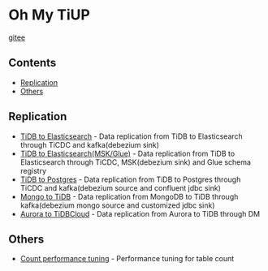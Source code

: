 * Oh My TiUP
  [[https://luyomo.github.io/OhMyTiUP/index.html][gitee]]
** Contents
  - [[./README.org#Replication][Replication]]
  - [[./README.org#Others][Others]]

** Replication
  + [[./doc/tidb2es.org][TiDB to Elasticsearch]] - Data replication from TiDB to Elasticsearch through TiCDC and kafka(debezium sink)
  + [[./doc/tidb2es.msk.org][TiDB to Elasticsearch(MSK/Glue)]] - Data replication from TiDB to Elasticsearch through TiCDC, MSK(debezium sink) and Glue schema registry
  + [[./doc/tidb2kafka2pg.org][TiDB to Postgres]] - Data replication from TiDB to Postgres through TiCDC and kafka(debezium source and confluent jdbc sink)
  + [[./doc/mongo2kafka2TiDB.org][Mongo to TiDB]] - Data replication from MongoDB to TiDB through kafka(debezium mongo source and customized jdbc sink)
  + [[./doc/aurora2tidbcloud.org][Aurora to TiDBCloud]] - Data replication from Aurora to TiDB through DM

** Others
  + [[./doc/count_performance.org][Count performance tuning]] - Performance tuning for table count
